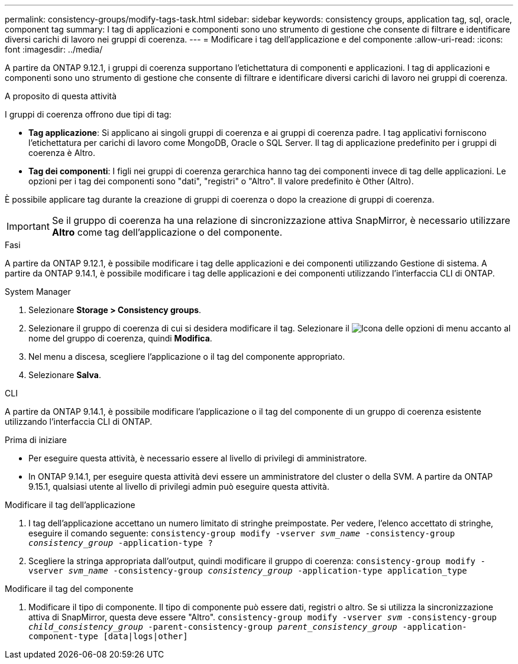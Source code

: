 ---
permalink: consistency-groups/modify-tags-task.html 
sidebar: sidebar 
keywords: consistency groups, application tag, sql, oracle, component tag 
summary: I tag di applicazioni e componenti sono uno strumento di gestione che consente di filtrare e identificare diversi carichi di lavoro nei gruppi di coerenza. 
---
= Modificare i tag dell'applicazione e del componente
:allow-uri-read: 
:icons: font
:imagesdir: ../media/


[role="lead"]
A partire da ONTAP 9.12.1, i gruppi di coerenza supportano l'etichettatura di componenti e applicazioni. I tag di applicazioni e componenti sono uno strumento di gestione che consente di filtrare e identificare diversi carichi di lavoro nei gruppi di coerenza.

.A proposito di questa attività
I gruppi di coerenza offrono due tipi di tag:

* **Tag applicazione**: Si applicano ai singoli gruppi di coerenza e ai gruppi di coerenza padre. I tag applicativi forniscono l'etichettatura per carichi di lavoro come MongoDB, Oracle o SQL Server. Il tag di applicazione predefinito per i gruppi di coerenza è Altro.
* **Tag dei componenti**: I figli nei gruppi di coerenza gerarchica hanno tag dei componenti invece di tag delle applicazioni. Le opzioni per i tag dei componenti sono "dati", "registri" o "Altro". Il valore predefinito è Other (Altro).


È possibile applicare tag durante la creazione di gruppi di coerenza o dopo la creazione di gruppi di coerenza.


IMPORTANT: Se il gruppo di coerenza ha una relazione di sincronizzazione attiva SnapMirror, è necessario utilizzare *Altro* come tag dell'applicazione o del componente.

.Fasi
A partire da ONTAP 9.12.1, è possibile modificare i tag delle applicazioni e dei componenti utilizzando Gestione di sistema. A partire da ONTAP 9.14.1, è possibile modificare i tag delle applicazioni e dei componenti utilizzando l'interfaccia CLI di ONTAP.

[role="tabbed-block"]
====
.System Manager
--
. Selezionare *Storage > Consistency groups*.
. Selezionare il gruppo di coerenza di cui si desidera modificare il tag. Selezionare il image:icon_kabob.gif["Icona delle opzioni di menu"] accanto al nome del gruppo di coerenza, quindi *Modifica*.
. Nel menu a discesa, scegliere l'applicazione o il tag del componente appropriato.
. Selezionare *Salva*.


--
.CLI
--
A partire da ONTAP 9.14.1, è possibile modificare l'applicazione o il tag del componente di un gruppo di coerenza esistente utilizzando l'interfaccia CLI di ONTAP.

.Prima di iniziare
* Per eseguire questa attività, è necessario essere al livello di privilegi di amministratore.
* In ONTAP 9.14.1, per eseguire questa attività devi essere un amministratore del cluster o della SVM. A partire da ONTAP 9.15.1, qualsiasi utente al livello di privilegi admin può eseguire questa attività.


.Modificare il tag dell'applicazione
. I tag dell'applicazione accettano un numero limitato di stringhe preimpostate. Per vedere, l'elenco accettato di stringhe, eseguire il comando seguente:
`consistency-group modify -vserver _svm_name_ -consistency-group _consistency_group_ -application-type ?`
. Scegliere la stringa appropriata dall'output, quindi modificare il gruppo di coerenza:
`consistency-group modify -vserver _svm_name_ -consistency-group _consistency_group_ -application-type application_type`


.Modificare il tag del componente
. Modificare il tipo di componente. Il tipo di componente può essere dati, registri o altro. Se si utilizza la sincronizzazione attiva di SnapMirror, questa deve essere "Altro".
`consistency-group modify -vserver _svm_ -consistency-group _child_consistency_group_ -parent-consistency-group _parent_consistency_group_ -application-component-type [data|logs|other]`


--
====